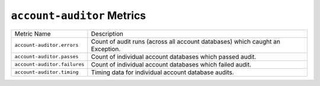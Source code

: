 ``account-auditor`` Metrics
===========================

============================  =========================================================
Metric Name                   Description
----------------------------  ---------------------------------------------------------
``account-auditor.errors``    Count of audit runs (across all account databases) which
                              caught an Exception.
``account-auditor.passes``    Count of individual account databases which passed audit.
``account-auditor.failures``  Count of individual account databases which failed audit.
``account-auditor.timing``    Timing data for individual account database audits.
============================  =========================================================

